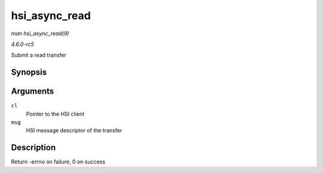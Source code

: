 .. -*- coding: utf-8; mode: rst -*-

.. _API-hsi-async-read:

==============
hsi_async_read
==============

*man hsi_async_read(9)*

*4.6.0-rc5*

Submit a read transfer


Synopsis
========

.. c:function:: int hsi_async_read( struct hsi_client * cl, struct hsi_msg * msg )

Arguments
=========

``cl``
    Pointer to the HSI client

``msg``
    HSI message descriptor of the transfer


Description
===========

Return -errno on failure, 0 on success


.. ------------------------------------------------------------------------------
.. This file was automatically converted from DocBook-XML with the dbxml
.. library (https://github.com/return42/sphkerneldoc). The origin XML comes
.. from the linux kernel, refer to:
..
.. * https://github.com/torvalds/linux/tree/master/Documentation/DocBook
.. ------------------------------------------------------------------------------
